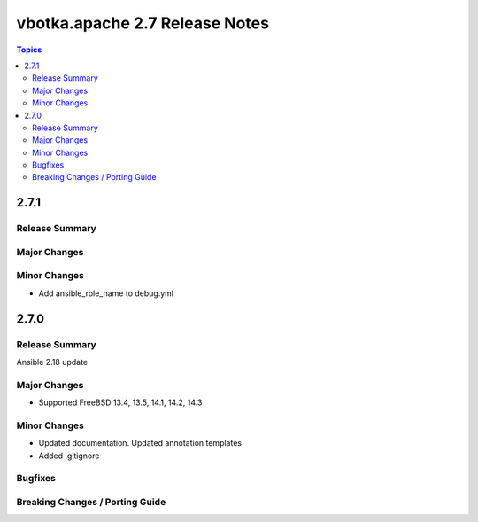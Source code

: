 ===============================
vbotka.apache 2.7 Release Notes
===============================

.. contents:: Topics


2.7.1
=====

Release Summary
---------------

Major Changes
-------------

Minor Changes
-------------
* Add ansible_role_name to debug.yml


2.7.0
=====

Release Summary
---------------
Ansible 2.18 update

Major Changes
-------------
* Supported FreeBSD 13.4, 13.5, 14.1, 14.2, 14.3

Minor Changes
-------------
* Updated documentation. Updated annotation templates
* Added .gitignore

Bugfixes
--------

Breaking Changes / Porting Guide
--------------------------------
